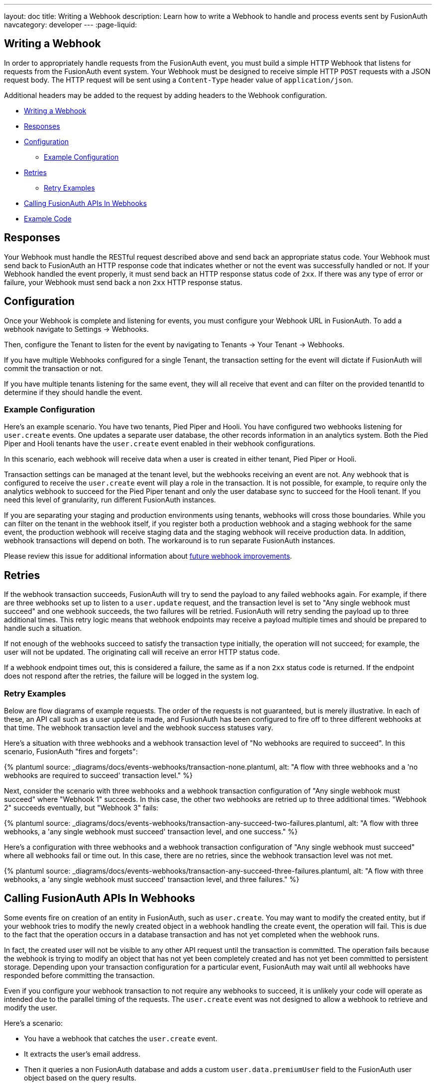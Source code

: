 ---
layout: doc
title: Writing a Webhook
description: Learn how to write a Webhook to handle and process events sent by FusionAuth
navcategory: developer
---
:page-liquid:


== Writing a Webhook

In order to appropriately handle requests from the FusionAuth event, you must build a simple HTTP Webhook that listens for requests from the FusionAuth event system. Your Webhook must be designed to receive simple HTTP `POST` requests with a JSON request body. The HTTP request will be sent using a `Content-Type` header value of `application/json`.

Additional headers may be added to the request by adding headers to the Webhook configuration.

* <<Writing a Webhook>>
* <<Responses>>
* <<Configuration>>
** <<Example Configuration>>
* <<Retries>>
** <<Retry Examples>>
* <<Calling FusionAuth APIs In Webhooks>>
* <<Example Code>>

== Responses

Your Webhook must handle the RESTful request described above and send back an appropriate status code. Your Webhook must send back to FusionAuth an HTTP response code that indicates whether or not the event was successfully handled or not. If your Webhook handled the event properly, it must send back an HTTP response status code of `2xx`. If there was any type of error or failure, your Webhook must send back a non `2xx` HTTP response status.

== Configuration

Once your Webhook is complete and listening for events, you must configure your Webhook URL in FusionAuth. To add a webhook navigate to [breadcrumb]#Settings -> Webhooks#. 

Then, configure the Tenant to listen for the event by navigating to [breadcrumb]#Tenants -> Your Tenant -> Webhooks#. 

If you have multiple Webhooks configured for a single Tenant, the transaction setting for the event will dictate if FusionAuth will commit the transaction or not.

If you have multiple tenants listening for the same event, they will all receive that event and can filter on the provided [field]#tenantId# to determine if they should handle the event.

=== Example Configuration

Here's an example scenario. You have two tenants, Pied Piper and Hooli. You have configured two webhooks listening for `user.create` events. One updates a separate user database, the other records information in an analytics system. Both the Pied Piper and Hooli tenants have the `user.create` event enabled in their webhook configurations. 

In this scenario, each webhook will receive data when a user is created in either tenant, Pied Piper or Hooli.

Transaction settings can be managed at the tenant level, but the webhooks receiving an event are not. Any webhook that is configured to receive the `user.create` event will play a role in the transaction. It is not possible, for example, to require only the analytics webhook to succeed for the Pied Piper tenant and only the user database sync to succeed for the Hooli tenant. If you need this level of granularity, run different FusionAuth instances.

If you are separating your staging and production environments using tenants, webhooks will cross those boundaries. While you can filter on the tenant in the webhook itself, if you register both a production webhook and a staging webhook for the same event, the production webhook will receive staging data and the staging webhook will receive production data. In addition, webhook transactions will depend on both. The workaround is to run separate FusionAuth instances.

Please review this issue for additional information about https://github.com/FusionAuth/fusionauth-issues/issues/1543[future webhook improvements].

== Retries

If the webhook transaction succeeds, FusionAuth will try to send the payload to any failed webhooks again. For example, if there are three webhooks set up to listen to a `user.update` request, and the transaction level is set to "Any single webhook must succeed" and one webhook succeeds, the two failures will be retried. FusionAuth will retry sending the payload up to three additional times. This retry logic means that webhook endpoints may receive a payload multiple times and should be prepared to handle such a situation.
//TODO update when https://github.com/FusionAuth/fusionauth-issues/issues/1543 lands

If not enough of the webhooks succeed to satisfy the transaction type initially, the operation will not succeed; for example, the user will not be updated. The originating call will receive an error HTTP status code.

If a webhook endpoint times out, this is considered a failure, the same as if a non `2xx` status code is returned. If the endpoint does not respond after the retries, the failure will be logged in the system log.


=== Retry Examples

Below are flow diagrams of example requests. The order of the requests is not guaranteed, but is merely illustrative. In each of these, an API call such as a user update is made, and FusionAuth has been configured to fire off to three different webhooks at that time. The webhook transaction level and the webhook success statuses vary.

Here's a situation with three webhooks and a webhook transaction level of "No webhooks are required to succeed". In this scenario, FusionAuth "fires and forgets":
++++
{% plantuml source: _diagrams/docs/events-webhooks/transaction-none.plantuml, alt: "A flow with three webhooks and a 'no webhooks are required to succeed' transaction level." %}
++++

Next, consider the scenario with three webhooks and a webhook transaction configuration of "Any single webhook must succeed" where "Webhook 1" succeeds. In this case, the other two webhooks are retried up to three additional times. "Webhook 2" succeeds eventually, but "Webhook 3" fails:

++++
{% plantuml source: _diagrams/docs/events-webhooks/transaction-any-succeed-two-failures.plantuml, alt: "A flow with three webhooks, a 'any single webhook must succeed' transaction level, and one success." %}
++++

Here's a configuration with three webhooks and a webhook transaction configuration of "Any single webhook must succeed" where all webhooks fail or time out. In this case, there are no retries, since the webhook transaction level was not met.

++++
{% plantuml source: _diagrams/docs/events-webhooks/transaction-any-succeed-three-failures.plantuml, alt: "A flow with three webhooks, a 'any single webhook must succeed' transaction level, and three failures." %}
++++

== Calling FusionAuth APIs In Webhooks

Some events fire on creation of an entity in FusionAuth, such as `user.create`. You may want to modify the created entity, but if your webhook tries to modify the newly created object in a webhook handling the create event, the operation will fail. This is due to the fact that the operation occurs in a database transaction and has not yet completed when the webhook runs. 

In fact, the created user will not be visible to any other API request until the transaction is committed. The operation fails because the webhook is trying to modify an object that has not yet been completely created and has not yet been committed to persistent storage. Depending upon your transaction configuration for a particular event, FusionAuth may wait until all webhooks have responded before committing the transaction.

Even if you configure your webhook transaction to not require any webhooks to succeed, it is unlikely your code will operate as intended due to the parallel timing of the requests. The `user.create` event was not designed to allow a webhook to retrieve and modify the user.

Here's a scenario:

* You have a webhook that catches the `user.create` event.
* It extracts the user's email address.
* Then it queries a non FusionAuth database and adds a custom `user.data.premiumUser` field to the FusionAuth user object based on the query results.
* At user login, the value of the `user.data.premiumUser` field will be placed into a JWT for other applications to access.

In this example, you have a few options; which one is best depends on when you need to be able to read from the `user.data.premiumUser` field.

* Provide the custom data field at user creation, instead of updating the user via a webhook. This option is the simplest, but may not be possible if users are self registering. In this case, the field is available from the moment the user is created.
* Review available events and determine if a subsequent event occurs in your workflow. For example, `user.registration.create` may occur after a user is created. At this point, the user will exist and can be modified. If an event happens repeatedly, make the modification idempotent. In this case, the field is available as soon as the other event fires.
* Don't process the data in the webhook. Instead, push the event JSON to a queue and return success. Have a queue consumer pull the data off and update the `user.data.premiumUser` field. The consumer can retry multiple times if the user object has not yet been fully created, which can happen if there are other webhooks whose completion is required. In this case, the field is available when the consumer finishes.

While this scenario is most obvious when a user or registration is being created, it applies to all webhooks. The final state of the operation which caused the webhook is not persisted to FusionAuth until after the webhook finishes.

== Example Code

Here's a simple example of a Webhook written in Node using Express. In this example, if the event is a ``user.delete`` event, this code deletes all of the user's Todos.

In this example we are also checking the HTTP Authorization header for an API key. Using an API key or some type of authentication helps secure your Webhook to prevent malicious requests. You can configure the API key via the FusionAuth Web Interface or the API using the Headers of the Webhook configuration.

[source,javascript]
.Example Webhook
----
router.route('/fusionauth-webhook').post((req, res) => {
  const authorization = req.header('Authorization');
  if (authorization !== 'API-KEY') {
    res.status(401).send({
      'errors': [{
        'code': '[notAuthorized]'
      }]
    });
    return;
  }

  const request = req.body;
  if (request.event.type === 'user.delete') {
    todo.deleteAll(request.event.user.id)
      .then(() => {
        res.sendStatus(200);
      })
      .catch(function(err) {
        _handleDatabaseError(res, err);
      });
  }
});
----
